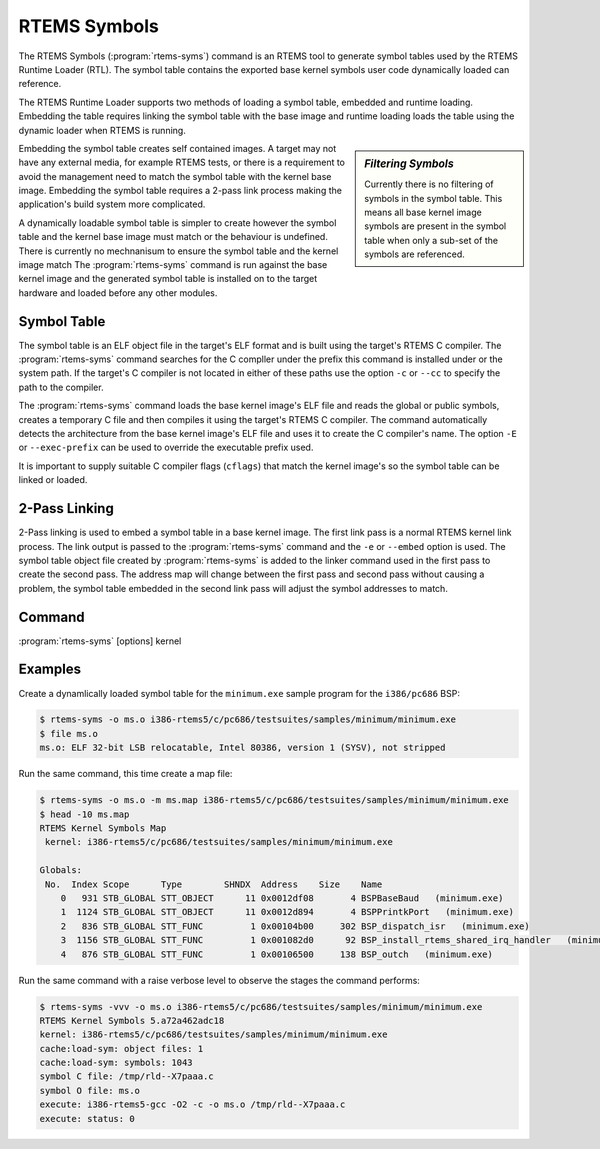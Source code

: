 .. comment SPDX-License-Identifier: CC-BY-SA-4.0

.. Copyright (C) 2017 Chris Johns <chrisj@rtems.org>

RTEMS Symbols
=============

.. index:: Tools, rtems-syms

The RTEMS Symbols (:program:`rtems-syms`) command is an RTEMS tool to generate
symbol tables used by the RTEMS Runtime Loader (RTL). The symbol table contains
the exported base kernel symbols user code dynamically loaded can reference.

The RTEMS Runtime Loader supports two methods of loading a symbol table,
embedded and runtime loading. Embedding the table requires linking the symbol
table with the base image and runtime loading loads the table using the dynamic
loader when RTEMS is running.

.. sidebar:: *Filtering Symbols*

   Currently there is no filtering of symbols in the symbol table. This means
   all base kernel image symbols are present in the symbol table when only a
   sub-set of the symbols are referenced.

Embedding the symbol table creates self contained images. A target may not have
any external media, for example RTEMS tests, or there is a requirement to avoid
the management need to match the symbol table with the kernel base
image. Embedding the symbol table requires a 2-pass link process making the
application's build system more complicated.

A dynamically loadable symbol table is simpler to create however the symbol
table and the kernel base image must match or the behaviour is undefined. There
is currently no mechnanisum to ensure the symbol table and the kernel image
match The :program:`rtems-syms` command is run against the base kernel image
and the generated symbol table is installed on to the target hardware and
loaded before any other modules.

Symbol Table
------------

The symbol table is an ELF object file in the target's ELF format and is built
using the target's RTEMS C compiler. The :program:`rtems-syms` command searches
for the C compller under the prefix this command is installed under or the
system path. If the target's C compiler is not located in either of these paths
use the option ``-c`` or ``--cc`` to specify the path to the compiler.

The :program:`rtems-syms` command loads the base kernel image's ELF file and
reads the global or public symbols, creates a temporary C file and then
compiles it using the target's RTEMS C compiler. The command automatically
detects the architecture from the base kernel image's ELF file and uses it to
create the C compiler's name. The option ``-E`` or ``--exec-prefix`` can be
used to override the executable prefix used.

It is important to supply suitable C compiler flags (``cflags``) that match the
kernel image's so the symbol table can be linked or loaded.

2-Pass Linking
--------------

2-Pass linking is used to embed a symbol table in a base kernel image. The
first link pass is a normal RTEMS kernel link process. The link output is
passed to the :program:`rtems-syms` command and the ``-e`` or ``--embed``
option is used. The symbol table object file created by :program:`rtems-syms`
is added to the linker command used in the first pass to create the second
pass. The address map will change between the first pass and second pass
without causing a problem, the symbol table embedded in the second link pass
will adjust the symbol addresses to match.

Command
-------

:program:`rtems-syms` [options] kernel

.. option:: -V, --version

   Display the version information and then exit.

.. option:: -v, --verbose

   Increase the verbose level by 1. The option can be used more than once to
   get more detailed trace and debug information.

.. option:: -w, --warn

   Enable build warnings. This is useful when debugging symbol table
   generation.

.. option:: -k, --keep

   Do not delete temporary files on exit, keep them.

.. option:: -e, --embed

   Create a symbol table that can be embedded in the base kernel image using a
   2-pass link process.

.. option:: -S, --symc

   Specify the symbol's C source file. The defautl is to use a temporary file
   name.

.. option:: -o, --output

   Specify the ELF output file name.

.. option:: -m, --map

   Create a map file using the provided file name.

.. option:: -C, --cc

   Specify the C compile executable file name. The file can be absolute and no
   path is search or relative and the environment's path is searched.

.. option:: -E, --exec-prefix

   Specify the RTEMS tool prefix. For example for RTEMS 5 and the SPARC
   architecture the prefix is ``sparc-rtems5``.

.. option:: -c, --cflags

   Specify the C compiler flags used to build the symbol table with. These
   should be the same or compatible with the flags used to build the RTEMS
   kernel.

.. option:: -?, -h

   Reort the usage help.

Examples
--------

Create a dynamlically loaded symbol table for the ``minimum.exe`` sample
program for the ``i386/pc686`` BSP:

.. code-block:: shell

  $ rtems-syms -o ms.o i386-rtems5/c/pc686/testsuites/samples/minimum/minimum.exe
  $ file ms.o
  ms.o: ELF 32-bit LSB relocatable, Intel 80386, version 1 (SYSV), not stripped

Run the same command, this time create a map file:

.. code-block:: shell

  $ rtems-syms -o ms.o -m ms.map i386-rtems5/c/pc686/testsuites/samples/minimum/minimum.exe
  $ head -10 ms.map
  RTEMS Kernel Symbols Map
   kernel: i386-rtems5/c/pc686/testsuites/samples/minimum/minimum.exe

  Globals:
   No.  Index Scope      Type        SHNDX  Address    Size    Name
      0   931 STB_GLOBAL STT_OBJECT      11 0x0012df08       4 BSPBaseBaud   (minimum.exe)
      1  1124 STB_GLOBAL STT_OBJECT      11 0x0012d894       4 BSPPrintkPort   (minimum.exe)
      2   836 STB_GLOBAL STT_FUNC         1 0x00104b00     302 BSP_dispatch_isr   (minimum.exe)
      3  1156 STB_GLOBAL STT_FUNC         1 0x001082d0      92 BSP_install_rtems_shared_irq_handler   (minimum.exe)
      4   876 STB_GLOBAL STT_FUNC         1 0x00106500     138 BSP_outch   (minimum.exe)

Run the same command with a raise verbose level to observe the stages the
command performs:

.. code-block:: shell

  $ rtems-syms -vvv -o ms.o i386-rtems5/c/pc686/testsuites/samples/minimum/minimum.exe
  RTEMS Kernel Symbols 5.a72a462adc18
  kernel: i386-rtems5/c/pc686/testsuites/samples/minimum/minimum.exe
  cache:load-sym: object files: 1
  cache:load-sym: symbols: 1043
  symbol C file: /tmp/rld--X7paaa.c
  symbol O file: ms.o
  execute: i386-rtems5-gcc -O2 -c -o ms.o /tmp/rld--X7paaa.c
  execute: status: 0

